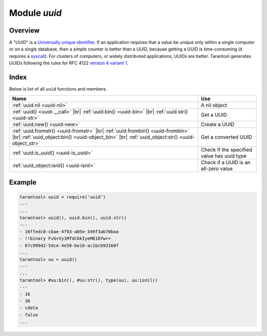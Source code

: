 .. _uuid-module:

-------------------------------------------------------------------------------
                            Module `uuid`
-------------------------------------------------------------------------------

===============================================================================
                                   Overview
===============================================================================

A "UUID" is a `Universally unique identifier <https://en.wikipedia.org/wiki/Universally_unique_identifier>`_.
If an application requires that
a value be unique only within a single computer or on a single database, then a
simple counter is better than a UUID, because getting a UUID is time-consuming
(it requires a `syscall <https://en.wikipedia.org/wiki/Syscall>`_). For clusters of computers, or widely distributed
applications, UUIDs are better.
Tarantool generates UUIDs following the rules for RFC 4122
`version 4 variant 1 <https://en.wikipedia.org/wiki/Universally_unique_identifier#Version_4_(random)>`_.

===============================================================================
                                    Index
===============================================================================

Below is list of all ``uuid`` functions and members.

.. container:: table

    .. rst-class:: left-align-column-1
    .. rst-class:: left-align-column-2

    +--------------------------------------+---------------------------------+
    | Name                                 | Use                             |
    +======================================+=================================+
    | :ref:`uuid.nil <uuid-nil>`           | A nil object                    |
    +--------------------------------------+---------------------------------+
    | :ref:`uuid() <uuid-__call>` |br|     |                                 |
    | :ref:`uuid.bin() <uuid-bin>` |br|    | Get a UUID                      |
    | :ref:`uuid.str() <uuid-str>`         |                                 |
    +--------------------------------------+---------------------------------+
    | :ref:`uuid.new() <uuid-new>`         | Create a UUID                   |
    +--------------------------------------+---------------------------------+
    | :ref:`uuid.fromstr()                 |                                 |
    | <uuid-fromstr>` |br|                 |                                 |
    | :ref:`uuid.frombin()                 |                                 |
    | <uuid-frombin>` |br|                 | Get a converted UUID            |
    | :ref:`uuid_object:bin()              |                                 |
    | <uuid-object_bin>` |br|              |                                 |
    | :ref:`uuid_object:str()              |                                 |
    | <uuid-object_str>`                   |                                 |
    +--------------------------------------+---------------------------------+
    | :ref:`uuid.is_uuid() <uuid-is_uuid>` | Check if the specified value    |
    |                                      | has uuid type                   |
    +--------------------------------------+---------------------------------+
    | :ref:`uuid_object:isnil()            | Check if a UUID is an all-zero  |
    | <uuid-isnil>`                        | value                           |
    +--------------------------------------+---------------------------------+

.. module:: uuid

.. _uuid-nil:

.. data:: nil

    A nil object

.. _uuid-new:

.. function:: new()

    Since version :doc:`2.4.1 </release/2.4.1>`.
    Create a UUID sequence. You can use it in an index over a
    :ref:`uuid field <details_about_index_field_types>`.
    For example, to create such index for a space named `test`, say:

    .. code-block:: tarantoolsession

        tarantool> box.space.test:create_index("pk", {parts={{field = 1, type = 'uuid'}}})

    Now you can insert uuids into the space:

    .. code-block:: tarantoolsession

        tarantool> box.space.test:insert{uuid.new()}
        ---
        - [e631fdcc-0e8a-4d2f-83fd-b0ce6762b13f]
        ...

        tarantool> box.space.test:insert{uuid.fromstr('64d22e4d-ac92-4a23-899a-e59f34af5479')}
        ---
        - [64d22e4d-ac92-4a23-899a-e59f34af5479]
        ...

        tarantool> box.space.test:select{}
        ---
        - - [64d22e4d-ac92-4a23-899a-e59f34af5479]
        - [e631fdcc-0e8a-4d2f-83fd-b0ce6762b13f]
        ...

    :return: a UUID
    :rtype: cdata

.. _uuid-__call:

.. function:: __call()

    :return: a UUID
    :rtype: cdata

.. _uuid-bin:

.. function:: bin()

    :return: a UUID
    :rtype: 16-byte string

.. _uuid-str:

.. function:: str()

    :return: a UUID
    :rtype: 36-byte binary string

.. _uuid-fromstr:

.. function:: fromstr(uuid_str)

    :param uuid_str: UUID in 36-byte hexadecimal string
    :return: converted UUID
    :rtype: cdata

.. _uuid-frombin:

.. function:: frombin(uuid_bin)

    :param uuid_str: UUID in 16-byte binary string
    :return: converted UUID
    :rtype: cdata

.. _uuid-is_uuid:

.. method:: is_uuid(value)

    Since version :doc:`2.6.1 </release/2.6.1>`.

    :param value: a value to check
    :return: ``true`` if the specified value is a uuid, and ``false`` otherwise
    :rtype: bool

.. class:: uuid_object

    .. _uuid-object_bin:

    .. method:: bin([byte-order])

        ``byte-order`` can be one of next flags:

        * 'l' - little-endian,
        * 'b' - big-endian,
        * 'h' - endianness depends on host (default),
        * 'n' - endianness depends on network

        :param string byte-order: one of ``'l'``, ``'b'``, ``'h'`` or ``'n'``.

        :return: UUID converted from cdata input value.
        :rtype: 16-byte binary string

    .. _uuid-object_str:

    .. method:: str()

        :return: UUID converted from cdata input value.
        :rtype: 36-byte hexadecimal string

    .. _uuid-isnil:

    .. method:: isnil()

        The all-zero UUID value can be expressed as uuid.NULL, or as
        ``uuid.fromstr('00000000-0000-0000-0000-000000000000')``.
        The comparison with an all-zero value can also be expressed as
        ``uuid_with_type_cdata == uuid.NULL``.

        :return: true if the value is all zero, otherwise false.
        :rtype: bool

=================================================
                    Example
=================================================

.. code-block:: tarantoolsession

    tarantool> uuid = require('uuid')
    ---
    ...
    tarantool> uuid(), uuid.bin(), uuid.str()
    ---
    - 16ffedc8-cbae-4f93-a05e-349f3ab70baa
    - !!binary FvG+Vy1MfUC6kIyeM81DYw==
    - 67c999d2-5dce-4e58-be16-ac1bcb93160f
    ...
    tarantool> uu = uuid()
    ---
    ...
    tarantool> #uu:bin(), #uu:str(), type(uu), uu:isnil()
    ---
    - 16
    - 36
    - cdata
    - false
    ...
